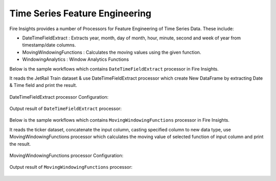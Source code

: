 Time Series Feature Engineering
------------------------------

Fire Insights provides a number of Processors for Feature Engineering of Time Series Data. These include:

* DateTimeFieldExtract : Extracts year, month, day of month, hour, minute, second and week of year from timestamp/date columns.
* MovingWindowingFunctions : Calculates the moving values using the given function.
* WindowingAnalytics : Window Analytics Functions

Below is the sample workflows which contains ``DateTimeFieldExtract`` processor in Fire Insights.

It reads the JetRail Train dataset & use DateTimeFieldExtract processor which create New DataFrame by extracting Date & Time field and print the result.

.. figure:: ..//_assets/ml_userguide/datetime_field.PNG
   :alt: ml_userguide
   :align: center
   :width: 60%
   
DateTimeFieldExtract processor Configuration:

.. figure:: ..//_assets/ml_userguide/datetime_configuration.PNG
   :alt: ml_userguide
   :align: center
   :width: 60%

Output result of ``DateTimeFieldExtract`` processor:

.. figure:: ..//_assets/ml_userguide/datetime_output_result.PNG
   :alt: ml_userguide
   :align: center
   :width: 60%

Below is the sample workflows which contains ``MovingWindowingFunctions`` processor in Fire Insights.

It reads the ticker dataset, concatenate the input column, casting specified column to new data type, use MovingWindowingFunctions processor which calculates the moving value of selected function of input column and print the result. 

.. figure:: ..//_assets/ml_userguide/windowsfn.PNG
   :alt: ml_userguide
   :align: center
   :width: 60%

MovingWindowingFunctions processor Configuration:

.. figure:: ..//_assets/ml_userguide/windows_configuartion.PNG
   :alt: ml_userguide
   :align: center
   :width: 60%

Output result of ``MovingWindowingFunctions`` processor:

.. figure:: ..//_assets/ml_userguide/output-result.PNG
   :alt: ml_userguide
   :align: center
   :width: 60%

